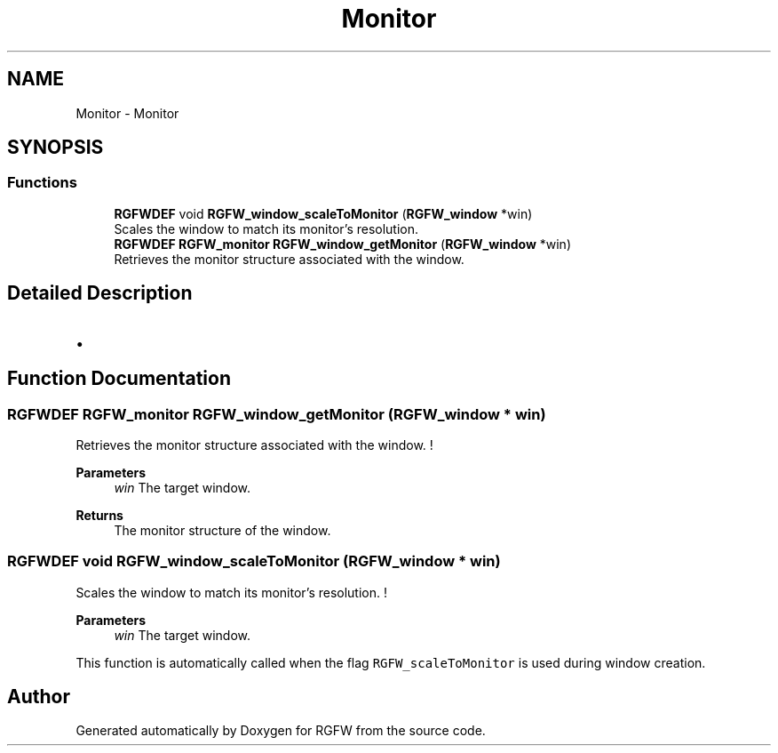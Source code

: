 .TH "Monitor" 3 "Mon Oct 27 2025" "RGFW" \" -*- nroff -*-
.ad l
.nh
.SH NAME
Monitor \- Monitor
.SH SYNOPSIS
.br
.PP
.SS "Functions"

.in +1c
.ti -1c
.RI "\fBRGFWDEF\fP void \fBRGFW_window_scaleToMonitor\fP (\fBRGFW_window\fP *win)"
.br
.RI "Scales the window to match its monitor’s resolution\&. "
.ti -1c
.RI "\fBRGFWDEF\fP \fBRGFW_monitor\fP \fBRGFW_window_getMonitor\fP (\fBRGFW_window\fP *win)"
.br
.RI "Retrieves the monitor structure associated with the window\&. "
.in -1c
.SH "Detailed Description"
.PP 

.IP "\(bu" 2

.PP

.SH "Function Documentation"
.PP 
.SS "\fBRGFWDEF\fP \fBRGFW_monitor\fP RGFW_window_getMonitor (\fBRGFW_window\fP * win)"

.PP
Retrieves the monitor structure associated with the window\&. ! 
.PP
\fBParameters\fP
.RS 4
\fIwin\fP The target window\&. 
.RE
.PP
\fBReturns\fP
.RS 4
The monitor structure of the window\&. 
.RE
.PP

.SS "\fBRGFWDEF\fP void RGFW_window_scaleToMonitor (\fBRGFW_window\fP * win)"

.PP
Scales the window to match its monitor’s resolution\&. ! 
.PP
\fBParameters\fP
.RS 4
\fIwin\fP The target window\&.
.RE
.PP
This function is automatically called when the flag \fCRGFW_scaleToMonitor\fP is used during window creation\&. 
.SH "Author"
.PP 
Generated automatically by Doxygen for RGFW from the source code\&.
